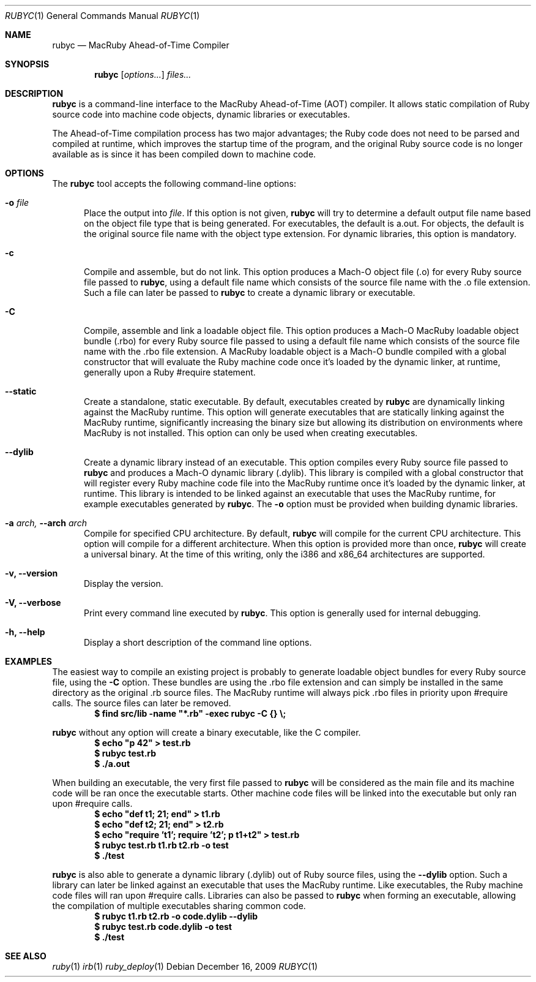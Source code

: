 .Dd December 16, 2009
.Dt RUBYC 1
.Os
.Sh NAME
.Nm rubyc
.Nd MacRuby Ahead-of-Time Compiler
.Sh SYNOPSIS
.Nm rubyc
.Op Ar options...
.Ar files...
.Sh DESCRIPTION
.Nm rubyc
is a command-line interface to the MacRuby Ahead-of-Time (AOT) compiler. It allows static compilation of Ruby source code into machine code objects, dynamic libraries or executables.
.Pp
The Ahead-of-Time compilation process has two major advantages; the Ruby code does not need to be parsed and compiled at runtime, which improves the startup time of the program, and the original Ruby source code is no longer available as is since it has been compiled down to machine code.
.Sh OPTIONS
The
.Nm rubyc
tool accepts the following command-line options:
.Bl -tag -width "123" -compact
.Pp
.It Fl o Ar file
Place the output into
.Ar file .
If this option is not given, 
.Nm rubyc
will try to determine a default output file name based on the object file type that is being generated. For executables, the default is a.out. For objects, the default is the original source file name with the object type extension. For dynamic libraries, this option is mandatory.
.Pp
.It Fl c
Compile and assemble, but do not link. This option produces a Mach-O object file (.o) for every Ruby source file passed to
.Nm rubyc ,
using a default file name which consists of the source file name with the .o file extension. Such a file can later be passed to
.Nm rubyc
to create a dynamic library or executable.
.Pp
.It Fl C
Compile, assemble and link a loadable object file. This option produces a Mach-O MacRuby loadable object bundle (.rbo) for every Ruby source file passed to
.Mm rubyc ,
using a default file name which consists of the source file name with the .rbo file extension. A MacRuby loadable object is a Mach-O bundle compiled with a global constructor that will evaluate the Ruby machine code once it's loaded by the dynamic linker, at runtime, generally upon a Ruby #require statement.
.Pp
.It Fl -static
Create a standalone, static executable. By default, executables created by
.Nm rubyc
are dynamically linking against the MacRuby runtime. This option will generate executables that are statically linking against the MacRuby runtime, significantly increasing the binary size but allowing its distribution on environments where MacRuby is not installed. This option can only be used when creating executables.
.Pp
.It Fl -dylib
Create a dynamic library instead of an executable. This option compiles every Ruby source file passed to 
.Nm rubyc
and produces a Mach-O dynamic library (.dylib). This library is compiled with a global constructor that will register every Ruby machine code file into the MacRuby runtime once it's loaded by the dynamic linker, at runtime. This library is intended to be linked against an executable that uses the MacRuby runtime, for example executables generated by
.Nm rubyc .
The
.Fl o
option must be provided when building dynamic libraries.
.Pp
.It Fl a Ar arch, Fl -arch Ar arch
Compile for specified CPU architecture. By default,
.Nm rubyc
will compile for the current CPU architecture. This option will compile for a different architecture. When this option is provided more than once,
.Nm rubyc
will create a universal binary. At the time of this writing, only the i386 and x86_64 architectures are supported.
.Pp
.It Fl v, Fl -version
Display the version.
.Pp
.It Fl V, Fl -verbose
Print every command line executed by
.Nm rubyc .
This option is generally used for internal debugging.
.Pp
.It Fl h, Fl -help
Display a short description of the command line options.
.El
.Sh EXAMPLES
The easiest way to compile an existing project is probably to generate loadable object bundles for every Ruby source file, using the
.Fl C
option. These bundles are using the .rbo file extension and can simply be installed in the same directory as the original .rb source files. The MacRuby runtime will always pick .rbo files in priority upon #require calls. The source files can later be removed.
.Dl $ find src/lib -name """*.rb""" -exec rubyc -C {} \e;
.Pp
.Nm rubyc
without any option will create a binary executable, like the C compiler.
.Dl $ echo """p 42""" > test.rb
.Dl $ rubyc test.rb
.Dl $ ./a.out
.Pp
When building an executable, the very first file passed to
.Nm rubyc
will be considered as the main file and its machine code will be ran once the executable starts. Other machine code files will be linked into the executable but only ran upon #require calls.
.Dl $ echo """def t1; 21; end""" > t1.rb
.Dl $ echo """def t2; 21; end""" > t2.rb
.Dl $ echo """require 't1'; require 't2'; p t1+t2""" > test.rb
.Dl $ rubyc test.rb t1.rb t2.rb -o test
.Dl $ ./test
.Pp
.Nm rubyc
is also able to generate a dynamic library (.dylib) out of Ruby source files, using the
.Fl -dylib
option. Such a library can later be linked against an executable that uses the MacRuby runtime. Like executables, the Ruby machine code files will ran upon #require calls. Libraries can also be passed to
.Nm rubyc
when forming an executable, allowing the compilation of multiple executables sharing common code.
.Dl $ rubyc t1.rb t2.rb -o code.dylib --dylib
.Dl $ rubyc test.rb code.dylib -o test
.Dl $ ./test
.Pp 
.Sh SEE ALSO
.Xr ruby 1
.Xr irb 1
.Xr ruby_deploy 1
